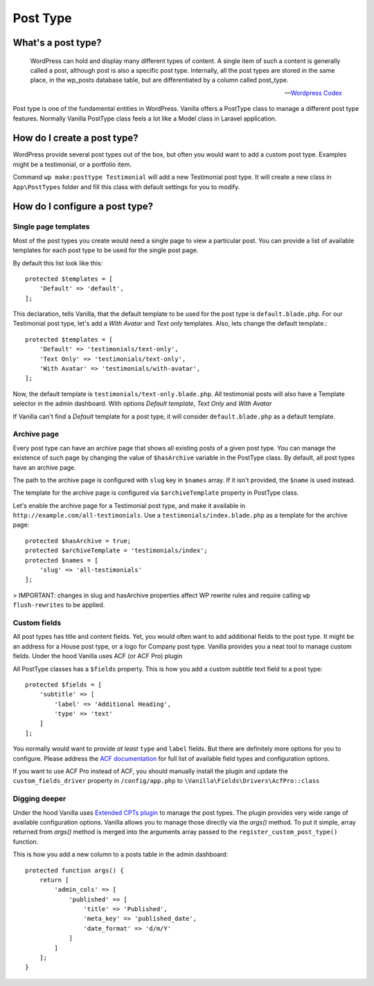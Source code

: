 Post Type
=========

===================
What's a post type?
===================

    WordPress can hold and display many different types of content. A single item of such a content is generally called a post, although post is also a specific post type. Internally, all the post types are stored in the same place, in the wp_posts database table, but are differentiated by a column called post_type.

    -- `Wordpress Codex <https://codex.wordpress.org/Post_Types>`_

Post type is one of the fundamental entities in WordPress. Vanilla offers a PostType class to manage a different post type features.
Normally Vanilla PostType class feels a lot like a Model class in Laravel application.

============================
How do I create a post type?
============================

WordPress provide several post types out of the box, but often you would want to add a custom post type.
Examples might be a testimonial, or a portfolio item.

Command ``wp make:posttype Testimonial`` will add a new Testimonial post type.
It will create a new class in ``App\PostTypes`` folder and fill this class with default settings for you to modify.

===============================
How do I configure a post type?
===============================

---------------------
Single page templates
---------------------

Most of the post types you create would need a single page to view a particular post. You can provide a list of available templates for each post type to be used for the single post page.

By default this list look like this::

    protected $templates = [
        'Default' => 'default',
    ];

This declaration, tells Vanilla, that the default template to be used for the post type is ``default.blade.php``.
For our Testimonial post type, let's add a `With Avatar` and `Text only` templates. Also, lets change the default template.::

    protected $templates = [
        'Default' => 'testimonials/text-only',
        'Text Only' => 'testimonials/text-only',
        'With Avatar' => 'testimonials/with-avatar',
    ];

Now, the default template is  ``testimonials/text-only.blade.php``. All testimonial posts will also have a Template selector in the admin dashboard. With options `Default template`, `Text Only` and `With Avatar`

If Vanilla can't find a `Default` template for a post type, it will consider ``default.blade.php`` as a default template.

------------
Archive page
------------

Every post type can have an archive page that shows all existing posts of a given post type. You can manage the existence of such page by changing the value of ``$hasArchive`` variable in the PostType class. By default, all post types have an archive page.

The path to the archive page is configured with ``slug`` key in ``$names`` array. If it isn't provided, the ``$name`` is used instead.

The template for the archive page is configured via ``$archiveTemplate`` property in PostType class.

Let's enable the archive page for a Testimonial post type, and make it available in ``http://example.com/all-testimonials``. Use a ``testimonials/index.blade.php`` as a template for the archive page::

    protected $hasArchive = true;
    protected $archiveTemplate = 'testimonials/index';
    protected $names = [
        'slug' => 'all-testimonials'
    ];

> IMPORTANT: changes in slug and hasArchive properties affect WP rewrite rules and require calling ``wp flush-rewrites`` to be applied.

-------------
Custom fields
-------------

All post types has title and content fields. Yet, you would often want to add additional fields to the post type. It might be an address for a House post type, or a logo for Company post type.
Vanilla provides you a neat tool to manage custom fields. Under the hood Vanilla uses ACF (or ACF Pro) plugin

All PostType classes has a ``$fields`` property. This is how you add a custom `subtitle` text field to a post type::

    protected $fields = [
        'subtitle' => [
            'label' => 'Additional Heading',
            'type' => 'text'
        ]
    ];

You normally would want to provide `at least` ``type`` and ``label`` fields. But there are definitely more options for you to configure. Please address the `ACF documentation <https://www.advancedcustomfields.com/resources/>`_ for full list of available field types and configuration options.

If you want to use ACF Pro instead of ACF, you should manually install the plugin and update the ``custom_fields_driver`` property in ``/config/app.php`` to ``\Vanilla\Fields\Drivers\AcfPro::class``

--------------
Digging deeper
--------------

Under the hood Vanilla uses `Extended CPTs plugin <http://johnbillion.com/extended-cpts/>`_ to manage the post types. The plugin provides very wide range of available configuration options. Vanilla allows you to manage those directly via the `args()` method. To put it simple, array returned from `args()` method is merged into the arguments array passed to the ``register_custom_post_type()`` function.

This is how you add a new column to a posts table in the admin dashboard::

    protected function args() {
        return [
            'admin_cols' => [
                'published' => [
                    'title' => 'Published',
                    'meta_key' => 'published_date',
                    'date_format' => 'd/m/Y'
                ]
            ]
        ];
    }

